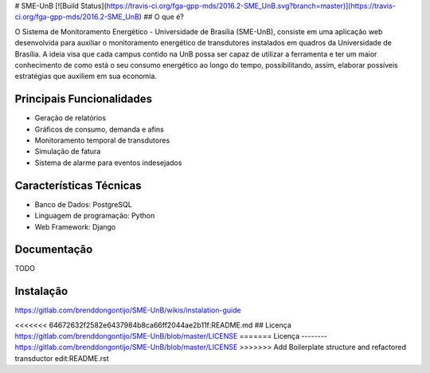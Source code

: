 # SME-UnB
[![Build Status](https://travis-ci.org/fga-gpp-mds/2016.2-SME_UnB.svg?branch=master)](https://travis-ci.org/fga-gpp-mds/2016.2-SME_UnB)
## O que é?

O Sistema de Monitoramento Energético - Universidade de Brasília (SME-UnB), consiste em uma aplicação web desenvolvida para auxiliar o monitoramento energético de transdutores instalados em quadros da Universidade de Brasília. A ideia visa que cada campus contido na UnB possa ser capaz de utilizar a ferramenta e ter um maior conhecimento de como está o seu consumo energético ao longo do tempo, possibilitando, assim, elaborar possíveis estratégias que auxiliem em sua economia.

Principais Funcionalidades
--------

- Geração de relatórios
- Gráficos de consumo, demanda e afins
- Monitoramento temporal de transdutores
- Simulação de fatura
- Sistema de alarme para eventos indesejados


Características Técnicas
--------

- Banco de Dados: PostgreSQL
- Linguagem de programação: Python
- Web Framework: Django

Documentação
--------
TODO

Instalação
--------
https://gitlab.com/brenddongontijo/SME-UnB/wikis/instalation-guide

<<<<<<< 64672632f2582e6437984b8ca66ff2044ae2b11f:README.md
## Licença
https://gitlab.com/brenddongontijo/SME-UnB/blob/master/LICENSE
=======
Licença
--------
https://gitlab.com/brenddongontijo/SME-UnB/blob/master/LICENSE
>>>>>>> Add Boilerplate structure and refactored transductor edit:README.rst
